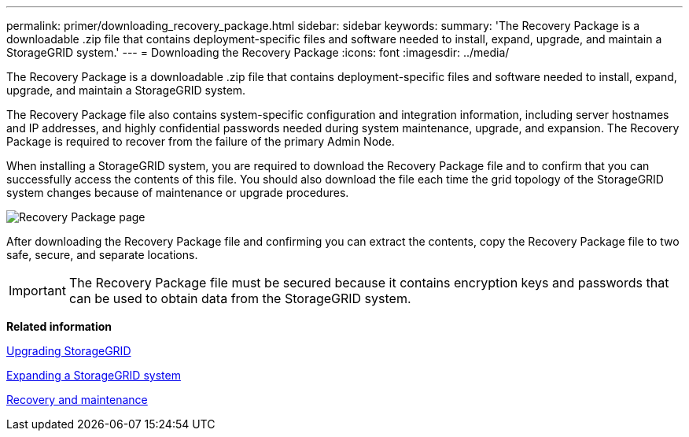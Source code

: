 ---
permalink: primer/downloading_recovery_package.html
sidebar: sidebar
keywords: 
summary: 'The Recovery Package is a downloadable .zip file that contains deployment-specific files and software needed to install, expand, upgrade, and maintain a StorageGRID system.'
---
= Downloading the Recovery Package
:icons: font
:imagesdir: ../media/

[.lead]
The Recovery Package is a downloadable .zip file that contains deployment-specific files and software needed to install, expand, upgrade, and maintain a StorageGRID system.

The Recovery Package file also contains system-specific configuration and integration information, including server hostnames and IP addresses, and highly confidential passwords needed during system maintenance, upgrade, and expansion. The Recovery Package is required to recover from the failure of the primary Admin Node.

When installing a StorageGRID system, you are required to download the Recovery Package file and to confirm that you can successfully access the contents of this file. You should also download the file each time the grid topology of the StorageGRID system changes because of maintenance or upgrade procedures.

image::../media/recovery_package.png[Recovery Package page]

After downloading the Recovery Package file and confirming you can extract the contents, copy the Recovery Package file to two safe, secure, and separate locations.

IMPORTANT: The Recovery Package file must be secured because it contains encryption keys and passwords that can be used to obtain data from the StorageGRID system.

*Related information*

http://docs.netapp.com/sgws-115/topic/com.netapp.doc.sg-upgrade/home.html[Upgrading StorageGRID]

http://docs.netapp.com/sgws-115/topic/com.netapp.doc.sg-expansion/home.html[Expanding a StorageGRID system]

http://docs.netapp.com/sgws-115/topic/com.netapp.doc.sg-maint/home.html[Recovery and maintenance]
